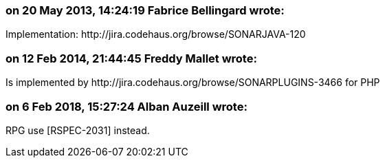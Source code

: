 === on 20 May 2013, 14:24:19 Fabrice Bellingard wrote:
Implementation: \http://jira.codehaus.org/browse/SONARJAVA-120

=== on 12 Feb 2014, 21:44:45 Freddy Mallet wrote:
Is implemented by \http://jira.codehaus.org/browse/SONARPLUGINS-3466 for PHP

=== on 6 Feb 2018, 15:27:24 Alban Auzeill wrote:
RPG use [RSPEC-2031] instead.

